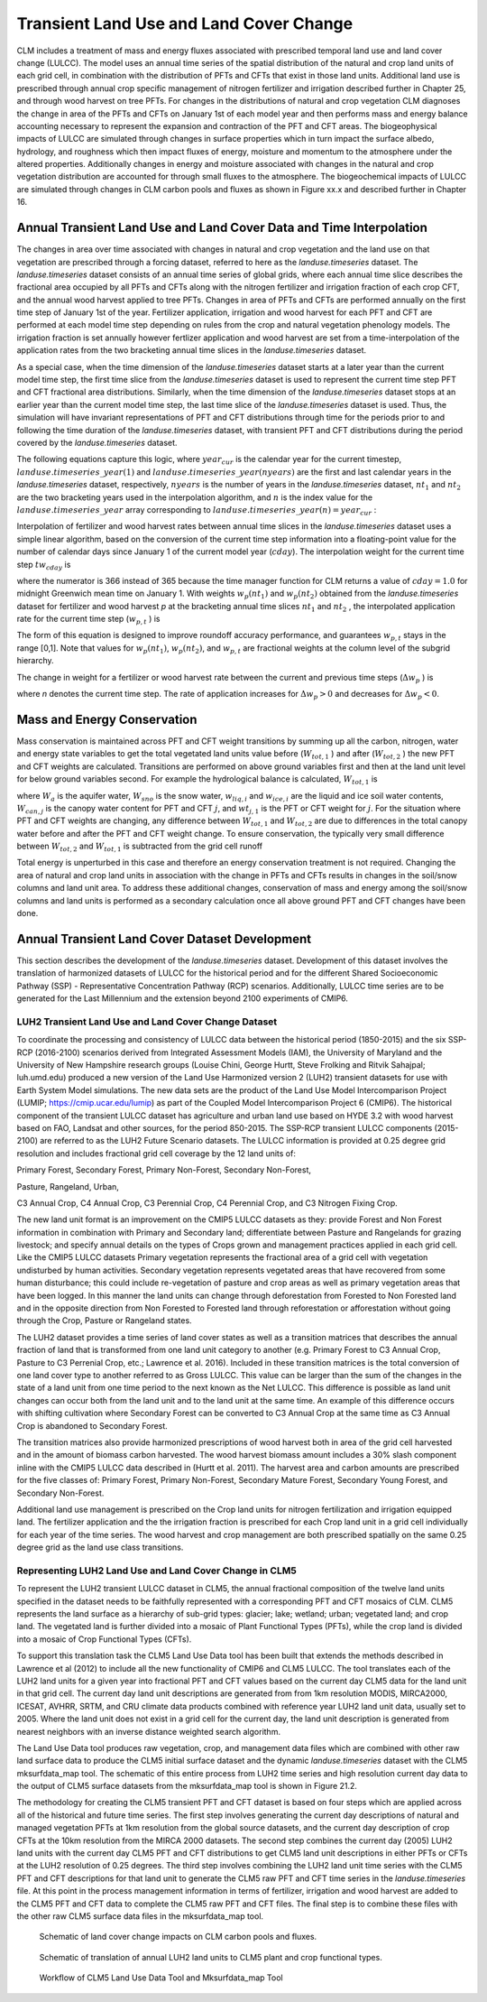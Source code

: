 .. _rst_Transient Landcover Change:

Transient Land Use and Land Cover Change
===========================================

CLM includes a treatment of mass and energy fluxes associated with
prescribed temporal land use and land cover change (LULCC). The model uses an annual 
time series of the spatial distribution of the natural and crop land units
of each grid cell, in combination with the distribution of PFTs and CFTs 
that exist in those land units. Additional land use is prescribed through annual 
crop specific management of nitrogen fertilizer and irrigation described further
in Chapter 25, and through wood harvest on tree PFTs. For changes in the distributions 
of natural and crop vegetation CLM diagnoses the change in area of the PFTs and CFTs 
on January 1st of each model year and then performs mass and energy balance accounting 
necessary to represent the expansion and contraction of the PFT and CFT areas. The 
biogeophysical impacts of LULCC are simulated through changes 
in surface properties which in turn impact the surface albedo, hydrology, and roughness 
which then impact fluxes of energy, moisture and momentum to the atmosphere under the 
altered properties. Additionally changes in energy and moisture associated with changes
in the natural and crop vegetation distribution are accounted for through small
fluxes to the atmosphere. The biogeochemical impacts of LULCC 
are simulated through changes in CLM carbon pools and fluxes as shown in Figure xx.x and 
described further in Chapter 16.

Annual Transient Land Use and Land Cover Data and Time Interpolation
-----------------------------------------------------------------------

The changes in area over time associated with changes in natural and crop
vegetation and the land use on that vegetation are prescribed through a forcing dataset, 
referred to here as the *landuse.timeseries* dataset. The *landuse.timeseries* dataset 
consists of an annual time series of global grids, where each annual time slice describes 
the fractional area occupied by all PFTs and CFTs along with the nitrogen fertilizer and
irrigation fraction of each crop CFT, and the annual wood harvest applied to tree PFTs. 
Changes in area of PFTs and CFTs are performed annually on the first time step of January
1st of the year. Fertilizer application, irrigation and wood harvest for each PFT and CFT 
are performed at each model time step depending on rules from the crop and natural vegetation
phenology models. The irrigation fraction is set annually however fertlizer application and 
wood harvest are set from a time-interpolation of the application rates from the two bracketing 
annual time slices in the *landuse.timeseries* dataset.

As a special case, when the time dimension of the *landuse.timeseries* dataset
starts at a later year than the current model time step, the first time
slice from the *landuse.timeseries* dataset is used to represent the current time
step PFT and CFT fractional area distributions. Similarly, when the time
dimension of the *landuse.timeseries* dataset stops at an earlier year than the
current model time step, the last time slice of the *landuse.timeseries* dataset is
used. Thus, the simulation will have invariant representations of PFT and CFT
distributions through time for the periods prior to and following the
time duration of the *landuse.timeseries* dataset, with transient PFT and CFT distributions
during the period covered by the *landuse.timeseries* dataset.

The following equations capture this logic, where :math:`year_{cur}`  is
the calendar year for the current timestep,
:math:`landuse.timeseries\_ year(1)` and
:math:`landuse.timeseries\_ year(nyears)` are the first and last calendar years in
the *landuse.timeseries* dataset, respectively, :math:`nyears` is the number of
years in the *landuse.timeseries* dataset, :math:`nt_{1}`  and :math:`nt_{2}` 
are the two bracketing years used in the interpolation
algorithm, and :math:`n` is the index value for the
:math:`landuse.timeseries\_ year` array corresponding to
:math:`landuse.timeseries\_ year(n)=year_{cur}` :

.. math::
   :label: 26.1) 

   nt_{1} =\left\{\begin{array}{l} {1\qquad {\rm for}\qquad year_{cur} <landuse.timeseries\_ year(1)} \\ {n\qquad {\rm for}\qquad landuse.timeseries\_ year(1)\le year_{cur} <landuse.timeseries\_ year(nyears)} \\ {nyears\qquad {\rm for}\qquad year_{cur} \ge landuse.timeseries\_ year(nyears)} \end{array}\right\}

.. math::
   :label: 26.2) 

   nt_{2} =\left\{\begin{array}{l} {1\qquad {\rm for}\qquad year_{cur} <landuse.timeseries\_ year(1)} \\ {n+1\qquad {\rm for}\qquad landuse.timeseries\_ year(1)\le year_{cur} <landuse.timeseries\_ year(nyears)} \\ {nyears\qquad {\rm for}\qquad year_{cur} \ge landuse.timeseries\_ year(nyears)} \end{array}\right\}

Interpolation of fertilizer and wood harvest rates between annual time slices in the *landuse.timeseries*
dataset uses a simple linear algorithm, based on the conversion of the
current time step information into a floating-point value for the number
of calendar days since January 1 of the current model year
(:math:`cday`). The interpolation weight for the current time step
:math:`tw_{cday}` is

.. math::
   :label: 26.3) 

   tw_{cday} =\frac{366-cday}{365}

where the numerator is 366 instead of 365 because the time manager
function for CLM returns a value of :math:`cday=1.0` for midnight
Greenwich mean time on January 1. With weights :math:`w_{p} (nt_{1} )`
and :math:`w_{p} (nt_{2} )` obtained from the *landuse.timeseries* dataset for fertilizer and wood harvest
*p* at the bracketing annual time slices
:math:`nt_{1}` and :math:`nt_{2}` , the interpolated
application rate for the current time step (:math:`w_{p,t}` ) is

.. math::
   :label: 26.4) 

   w_{p,t} =tw_{cday} \left[w_{p} \left(nt_{1} \right)-w_{p} \left(nt_{2} \right)\right]+w_{p} \left(nt_{2} \right)

The form of this equation is designed to improve roundoff accuracy
performance, and guarantees :math:`w_{p,t}`  stays in the range [0,1].
Note that values for :math:`w_{p} (nt_{1} )`, :math:`w_{p} (nt_{2} )`,
and :math:`w_{p,t}` are fractional weights at the
column level of the subgrid hierarchy.

The change in weight for a fertilizer or wood harvest rate between the current and previous time
steps (:math:`\Delta w_{p}` ) is

.. math::
   :label: 26.5) 

   \Delta w_{p} =w_{p}^{n} -w_{p}^{n-1}

where *n* denotes the current time step. The rate of application
increases for :math:`\Delta w_{p} >0` and decreases for
:math:`\Delta w_{p} <0`.

Mass and Energy Conservation
---------------------------------

Mass conservation is maintained across PFT and CFT weight transitions by
summing up all the carbon, nitrogen, water and energy state variables to get the total vegetated land
units value before (:math:`W_{tot,1}` ) and after
(:math:`W_{tot,2}` ) the new PFT and CFT weights are calculated. Transitions are performed on above ground
variables first and then at the land unit level for below ground variables second. For example the hydrological
balance is calculated,
:math:`W_{tot,1}`  is

.. math::
   :label: 26.6) 

   W_{tot,1} =W_{a} +W_{sno} +\sum _{i=1}^{N_{levgrnd} }\left(w_{liq,i} +w_{ice,i} \right) +\sum _{j=1}^{npft}\left(W_{can,j} wt_{j,1} \right)

where :math:`W_{a}`  is the aquifer water, :math:`W_{sno}`  is the snow
water, :math:`w_{liq,i}`  and :math:`w_{ice,i}` are the liquid and ice
soil water contents, :math:`W_{can,j}` is the canopy water content for
PFT and CFT :math:`j`, and :math:`wt_{j,1}`  is the PFT or CFT weight for
:math:`j`. For the situation where PFT and CFT weights are changing, any difference 
between :math:`W_{tot,1}`  and :math:`W_{tot,2}` are due to
differences in the total canopy water before and after the PFT and CFT weight
change. To ensure conservation, the typically very small
difference between :math:`W_{tot,2}` and :math:`W_{tot,1}`  is
subtracted from the grid cell runoff

.. math::
   :label: 26.7) 

   R_{liq} =R_{liq} +W_{tot,2} -W_{tot,1} .

Total energy is unperturbed in this case and therefore an energy
conservation treatment is not required. Changing the area of natural and crop land units
in association with the change in PFTs and CFTs results in changes in the soil/snow columns 
and land unit area. To address these additional changes, conservation of mass and
energy among the soil/snow columns and land units is performed as a secondary calculation once
all above ground PFT and CFT changes have been done.

Annual Transient Land Cover Dataset Development
----------------------------------------------------

This section describes the development of the *landuse.timeseries* dataset.
Development of this dataset involves the translation of
harmonized datasets of LULCC for the historical period and
for the different Shared Socioeconomic Pathway (SSP) - Representative
Concentration Pathway (RCP) scenarios. Additionally, LULCC time
series are to be generated for the Last Millennium and the extension beyond 2100 experiments
of CMIP6.

LUH2 Transient Land Use and Land Cover Change Dataset
^^^^^^^^^^^^^^^^^^^^^^^^^^^^^^^^^^^^^^^^^^^^^^^^^^^^^^^^^^^

To coordinate the processing and consistency of LULCC data between 
the historical period (1850-2015) and the six 
SSP-RCP (2016-2100) scenarios derived from Integrated
Assessment Models (IAM), the University of Maryland and the University of New Hampshire
research groups (Louise Chini, George Hurtt, Steve
Frolking and Ritvik Sahajpal; luh.umd.edu) produced a new version of the Land Use Harmonized version 2 
(LUH2) transient datasets for use with Earth System Model simulations. The new data sets
are the product of the Land Use Model Intercomparison Project (LUMIP; https://cmip.ucar.edu/lumip) 
as part of the Coupled Model Intercomparison Project 6 (CMIP6). The historical component of the 
transient LULCC dataset has agriculture and urban 
land use based on HYDE 3.2 with wood harvest based on FAO, Landsat and other sources, for the period 850-2015. 
The SSP-RCP transient LULCC components (2015-2100) are
referred to as the LUH2 Future Scenario datasets. The LULCC information is provided at 0.25 degree grid resolution and includes
fractional grid cell coverage by the 12 land units of:

Primary Forest, Secondary Forest, Primary Non-Forest, Secondary Non-Forest,

Pasture, Rangeland, Urban,

C3 Annual Crop, C4 Annual Crop, C3 Perennial Crop, C4 Perennial Crop, and C3 Nitrogen Fixing Crop.

The new land unit format is an improvement on the CMIP5 LULCC
datasets as they: provide Forest and Non Forest information in combination with Primary and Secondary 
land; differentiate between Pasture and Rangelands for grazing livestock; and specify annual details 
on the types of Crops grown and management practices applied in each grid cell. Like the CMIP5 LULCC datasets Primary vegetation 
represents the fractional area of a grid cell with vegetation undisturbed by human activities. Secondary
vegetation represents vegetated areas that have recovered from some human disturbance; this could include 
re-vegetation of pasture and crop areas as well as primary vegetation areas that have been logged.
In this manner the land units can change through deforestation from Forested to Non Forested land and in the 
opposite direction from Non Forested to Forested land through reforestation or afforestation without going
through the Crop, Pasture or Rangeland states.

The LUH2 dataset provides a time series of land cover states as well as a transition matrices that describes
the annual fraction of land that is transformed from one land unit category to
another (e.g. Primary Forest to C3 Annual Crop, Pasture to C3 Perrenial Crop, etc.; Lawrence et al.
2016). Included in these transition matrices is the total conversion of one land cover type to another referred to
as Gross LULCC. This value can be larger than the sum of the changes in the state of a land unit from one time period
to the next known as the Net LULCC. This difference is possible as land unit changes can occur both from the land unit 
and to the land unit at the same time. An example of this difference occurs with shifting cultivation where Secondary Forest
can be converted to C3 Annual Crop at the same time as C3 Annual Crop is abandoned to Secondary Forest.

The transition matrices also provide harmonized prescriptions of wood harvest both in area of the grid cell harvested
and in the amount of biomass carbon harvested. The wood harvest biomass amount includes a 30% slash component inline with
the CMIP5 LULCC data described in (Hurtt et al. 2011). The harvest area and carbon amounts are prescribed for the five classes of:
Primary Forest, Primary Non-Forest,
Secondary Mature Forest, Secondary
Young Forest, and Secondary
Non-Forest.

Additional land use management is prescribed on the Crop land units for
nitrogen fertilization and irrigation equipped land. The fertilizer application and the the irrigation fraction is 
prescribed for each Crop land unit in a grid cell individually for each year of the time series. The wood harvest 
and crop management are both prescribed spatially on the same 0.25 degree grid as the land use class transitions. 

Representing LUH2 Land Use and Land Cover Change in CLM5
^^^^^^^^^^^^^^^^^^^^^^^^^^^^^^^^^^^^^^^^^^^^^^^^^^^^^^^^^^^^^^^^^^^^

To represent the LUH2 transient LULCC dataset in CLM5, the annual fractional
composition of the twelve land units specified in the dataset needs to be
faithfully represented with a corresponding PFT and CFT mosaics of CLM. 
CLM5 represents the land surface as a hierarchy of sub-grid types:
glacier; lake; wetland; urban; vegetated land; and crop land. The vegetated land is
further divided into a mosaic of Plant Functional Types (PFTs), while the crop land 
is divided into a mosaic of Crop Functional Types (CFTs). 

To support this translation task the CLM5 Land Use Data tool has been built that extends the
methods described in Lawrence et al (2012) to include all the new functionality of CMIP6 and CLM5 LULCC. 
The tool translates each of the LUH2 land units for a given year into fractional PFT and CFT values based on 
the current day CLM5 data for the land unit in that grid cell. The current day land unit descriptions are generated from 
from 1km resolution MODIS, MIRCA2000, ICESAT, AVHRR, SRTM, and CRU climate data products combined with reference year 
LUH2 land unit data, usually set to 2005. Where the land unit does not exist in a grid cell for the current
day, the land unit description is generated from nearest neighbors with an inverse distance weighted search
algorithm.
 
The Land Use Data tool produces raw vegetation, crop, and management data files which are combined with 
other raw land surface data to produce the CLM5 initial surface dataset and the dynamic
*landuse.timeseries* dataset with the CLM5 mksurfdata_map tool. The schematic of this entire process from
LUH2 time series and high resolution current day data to the output of CLM5 surface datasets from the 
mksurfdata_map tool is shown in Figure 21.2.

The methodology for creating the CLM5 transient PFT and CFT dataset is based on four
steps which are applied across all of the historical and future time series. 
The first step involves generating the current day descriptions of natural and managed vegetation PFTs at 
1km resolution from the global source datasets, and the current day description of crop CFTs at the 10km resolution
from the MIRCA 2000 datasets. The second step combines the current day (2005) LUH2 land units with the current
day CLM5 PFT and CFT distributions to get CLM5 land unit descriptions in either PFTs or CFTs at the LUH2 resolution of
0.25 degrees. The third step involves combining the LUH2 land unit time series with the CLM5 PFT and CFT descriptions
for that land unit to generate the CLM5 raw PFT and CFT time series in the *landuse.timeseries* file. At this point in the process
management information in terms of fertilizer, irrigation and wood harvest are added to the CLM5 PFT and CFT data
to complete the CLM5 raw PFT and CFT files. The final step is to combine these files with the other raw CLM5 surface
data files in the mksurfdata_map tool.

.. _Figure Schematic of land cover change:

.. figure:: image1.png

 Schematic of land cover change impacts on CLM carbon pools and fluxes.

.. _Figure Schematic of translation of annual LUH2 land units:

.. figure:: image2.png

 Schematic of translation of annual LUH2 land units to CLM5 plant and crop functional types.
 
.. _Figure Workflow of CLM5 Land Use Data Tool and Mksurfdata_map Tool:

.. figure:: image3.png

 Workflow of CLM5 Land Use Data Tool and Mksurfdata_map Tool
